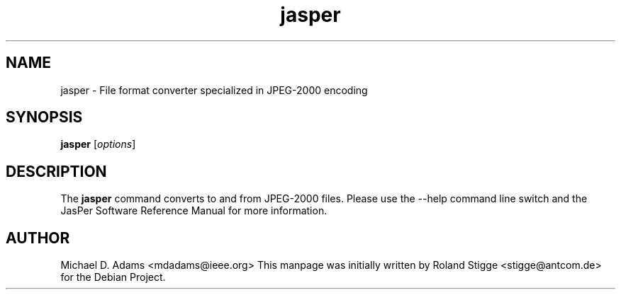 .TH jasper 1 "20 June 2004" "Version 1.701.0" "JasPer Manual"

.SH NAME
jasper \- File format converter specialized in JPEG-2000 encoding

.SH SYNOPSIS
.B jasper
.RI [ options ]

.SH DESCRIPTION
The
.B jasper
command converts to and from JPEG-2000 files. Please use the \-\-help command
line switch and the JasPer Software Reference Manual for more information.

.SH AUTHOR
Michael D. Adams <mdadams@ieee.org>
This manpage was initially written by Roland Stigge <stigge@antcom.de> for
the Debian Project.
